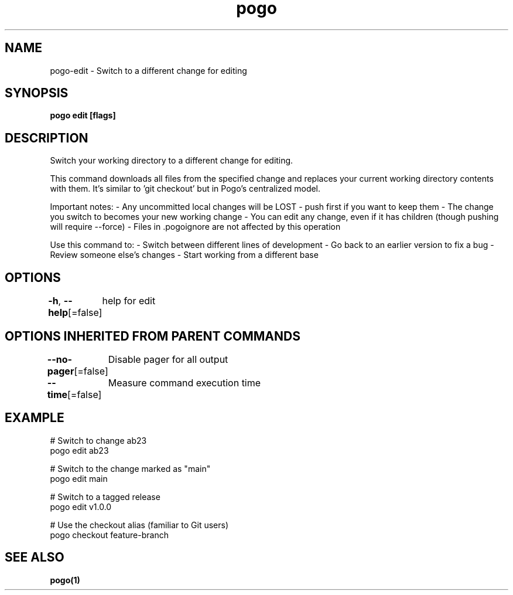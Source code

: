 .nh
.TH "pogo" "1" "Sep 2025" "pogo/dev" "Pogo Manual"

.SH NAME
pogo-edit - Switch to a different change for editing


.SH SYNOPSIS
\fBpogo edit  [flags]\fP


.SH DESCRIPTION
Switch your working directory to a different change for editing.

.PP
This command downloads all files from the specified change and replaces your
current working directory contents with them. It's similar to 'git checkout'
but in Pogo's centralized model.

.PP
Important notes:
- Any uncommitted local changes will be LOST - push first if you want to keep them
- The change you switch to becomes your new working change
- You can edit any change, even if it has children (though pushing will require --force)
- Files in .pogoignore are not affected by this operation

.PP
Use this command to:
- Switch between different lines of development
- Go back to an earlier version to fix a bug
- Review someone else's changes
- Start working from a different base


.SH OPTIONS
\fB-h\fP, \fB--help\fP[=false]
	help for edit


.SH OPTIONS INHERITED FROM PARENT COMMANDS
\fB--no-pager\fP[=false]
	Disable pager for all output

.PP
\fB--time\fP[=false]
	Measure command execution time


.SH EXAMPLE
.EX
# Switch to change ab23
pogo edit ab23

# Switch to the change marked as "main"
pogo edit main

# Switch to a tagged release
pogo edit v1.0.0

# Use the checkout alias (familiar to Git users)
pogo checkout feature-branch
.EE


.SH SEE ALSO
\fBpogo(1)\fP
